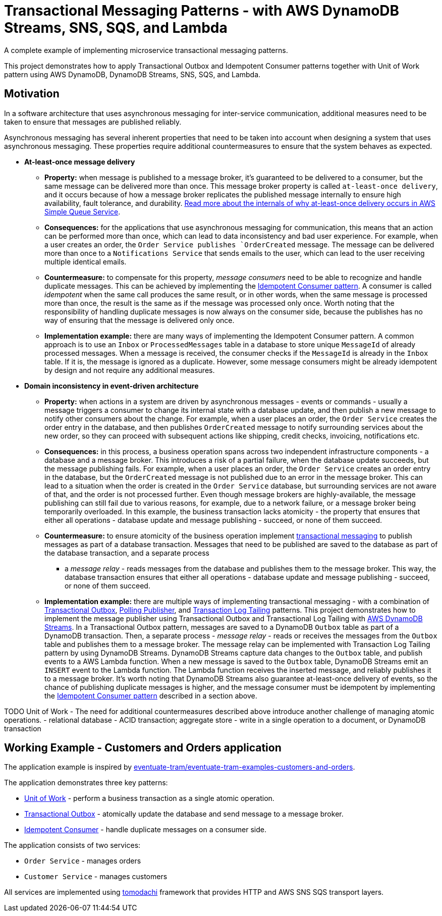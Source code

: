 = Transactional Messaging Patterns - with AWS DynamoDB Streams, SNS, SQS, and Lambda

A complete example of implementing microservice transactional messaging patterns.

This project demonstrates how to apply Transactional Outbox and Idempotent Consumer patterns together with
Unit of Work pattern using AWS DynamoDB, DynamoDB Streams, SNS, SQS, and Lambda.

== Motivation

In a software architecture that uses asynchronous messaging for inter-service communication,
additional measures need to be taken to ensure that messages are published reliably.

Asynchronous messaging has several inherent properties that need to be taken into account
when designing a system that uses asynchronous messaging. These properties require
additional countermeasures to ensure that the system behaves as expected.

* *At-least-once message delivery*
** *Property:* when message is published to a message broker,
    it's guaranteed to be delivered to a consumer, but the same message can be delivered
    more than once. This message broker property is called `at-least-once delivery`,
    and it occurs because of how a message broker replicates the published message internally
    to ensure high availability, fault tolerance, and durability.
    https://docs.aws.amazon.com/AWSSimpleQueueService/latest/SQSDeveloperGuide/standard-queues.html#standard-queues-at-least-once-delivery[Read more about the internals of why at-least-once delivery occurs in AWS Simple Queue Service].
** *Consequences:* for the applications that use asynchronous messaging for communication,
    this means that an action can be performed more than once, which can lead to data inconsistency and bad user experience.
    For example, when a user creates an order, the `Order Service publishes `OrderCreated` message.
    The message can be delivered more than once to a `Notifications Service` that sends emails to the user,
    which can lead to the user receiving multiple identical emails.
** *Countermeasure:* to compensate for this property, _message consumers_ need to be able to recognize and handle duplicate messages.
    This can be achieved by implementing the https://microservices.io/patterns/communication-style/idempotent-consumer.html[Idempotent Consumer pattern].
    A consumer is called _idempotent_ when the same call produces the same result, or in other words,
    when the same message is processed more than once, the result is the same as if the message was processed only once.
    Worth noting that the responsibility of handling duplicate messages is now always on the consumer side,
    because the publishes has no way of ensuring that the message is delivered only once.
** *Implementation example:* there are many ways of implementing the Idempotent Consumer pattern.
    A common approach is to use an `Inbox` or `ProcessedMessages` table in a database to store unique `MessageId` of already processed messages.
    When a message is received, the consumer checks if the `MessageId` is already in the `Inbox` table. If it is, the message is ignored as a duplicate.
    However, some message consumers might be already idempotent by design and not require any additional measures.

* *Domain inconsistency in event-driven architecture*
** *Property:* when actions in a system are driven by asynchronous messages - events or commands -
    usually a message triggers a consumer to change its internal state with a database update,
    and then publish a new message to notify other consumers about the change.
    For example, when a user places an order, the `Order Service` creates the order entry in the database,
    and then publishes `OrderCreated` message to notify surrounding services about the new order,
    so they can proceed with subsequent actions like shipping, credit checks, invoicing, notifications etc.
** *Consequences:* in this process, a business operation spans across two independent infrastructure components - a database and a message broker.
    This introduces a risk of a partial failure, when the database update succeeds, but the message publishing fails.
    For example, when a user places an order, the `Order Service` creates an order entry in the database,
    but the `OrderCreated` message is not published due to an error in the message broker.
    This can lead to a situation when the order is created in the `Order Service` database,
    but surrounding services are not aware of that, and the order is not processed further.
    Even though message brokers are highly-available, the message publishing can still fail due to various reasons,
    for example, due to a network failure, or a message broker being temporarily overloaded.
    In this example, the business transaction lacks atomicity - the property that ensures that either all operations -
    database update and message publishing - succeed, or none of them succeed.
** *Countermeasure:* to ensure atomicity of the business operation implement https://microservices.io/tags/transactional%20messaging[transactional messaging]
    to publish messages as part of a database transaction.
    Messages that need to be published are saved to the database as part of the database transaction, and a separate process
    - a _message relay_ - reads messages from the database and publishes them to the message broker.
    This way, the database transaction ensures that either all operations - database update and message publishing - succeed,
    or none of them succeed.
** *Implementation example:* there are multiple ways of implementing transactional messaging -
    with a combination of https://microservices.io/patterns/data/transactional-outbox.html[Transactional Outbox],
    https://microservices.io/patterns/data/polling-publisher.html[Polling Publisher],
    and https://microservices.io/patterns/data/transaction-log-tailing.html[Transaction Log Tailing] patterns.
    This project demonstrates how to implement the message publisher using Transactional Outbox and Transactional Log Tailing
    with https://docs.aws.amazon.com/amazondynamodb/latest/developerguide/Streams.html[AWS DynamoDB Streams].
    In a Transactional Outbox pattern, messages are saved to a DynamoDB `Outbox` table as part of a DynamoDB transaction.
    Then, a separate process - _message relay_ - reads or receives the messages from the `Outbox` table and publishes them to a message broker.
    The message relay can be implemented with Transaction Log Tailing pattern by using DynamoDB Streams.
    DynamoDB Streams capture data changes to the `Outbox` table, and publish events to a AWS Lambda function.
    When a new message is saved to the `Outbox` table, DynamoDB Streams emit an `INSERT` event to the Lambda function.
    The Lambda function receives the inserted message, and reliably publishes it to a message broker.
    It's worth noting that DynamoDB Streams also guarantee at-least-once delivery of events,
    so the chance of publishing duplicate messages is higher, and the message consumer must be idempotent by
    implementing the https://microservices.io/patterns/communication-style/idempotent-consumer.html[Idempotent Consumer pattern] described in a section above.

TODO Unit of Work
    - The need for additional countermeasures described above introduce another challenge of managing atomic operations.
    - relational database - ACID transaction; aggregate store - write in a single operation to a document, or DynamoDB transaction

== Working Example - Customers and Orders application

The application example is inspired by https://github.com/eventuate-tram/eventuate-tram-examples-customers-and-orders[eventuate-tram/eventuate-tram-examples-customers-and-orders].

The application demonstrates three key patterns:

* https://www.cosmicpython.com/book/chapter_06_uow.html[Unit of Work] - perform a business transaction as a single atomic operation.
* https://microservices.io/patterns/data/transactional-outbox.html[Transactional Outbox] - atomically update the database and send message to a message broker.
* https://microservices.io/patterns/communication-style/idempotent-consumer.html[Idempotent Consumer] - handle duplicate messages on a consumer side.

The application consists of two services:

* `Order Service` - manages orders
* `Customer Service` - manages customers

All services are implemented using https://github.com/kalaspuff/tomodachi[tomodachi] framework that provides HTTP and AWS SNS SQS transport layers.

